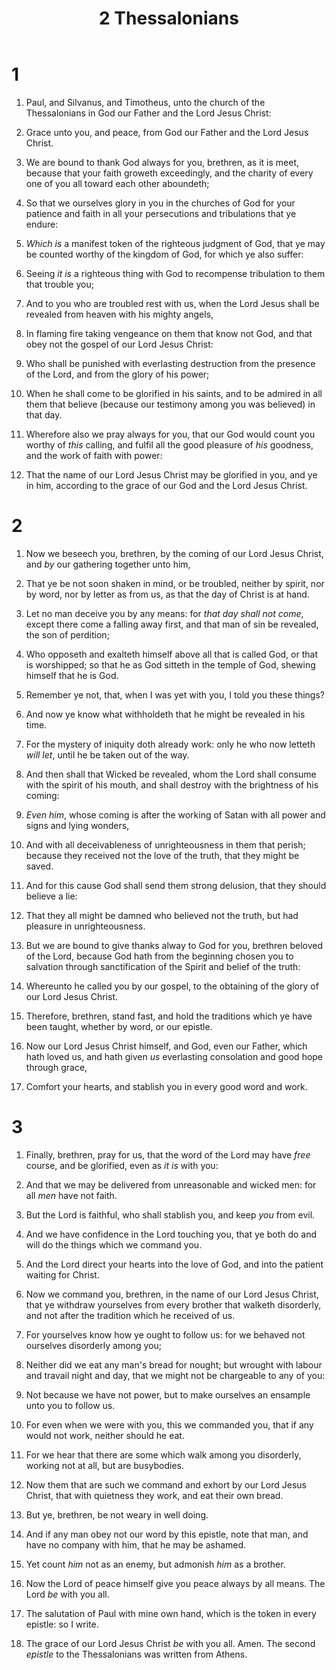 #+TITLE: 2 Thessalonians
* 1
1. Paul, and Silvanus, and Timotheus, unto the church of the Thessalonians in God our Father and the Lord Jesus Christ:
2. Grace unto you, and peace, from God our Father and the Lord Jesus Christ.

3. We are bound to thank God always for you, brethren, as it is meet, because that your faith groweth exceedingly, and the charity of every one of you all toward each other aboundeth;
4. So that we ourselves glory in you in the churches of God for your patience and faith in all your persecutions and tribulations that ye endure:
5. /Which is/ a manifest token of the righteous judgment of God, that ye may be counted worthy of the kingdom of God, for which ye also suffer:
6. Seeing /it is/ a righteous thing with God to recompense tribulation to them that trouble you;
7. And to you who are troubled rest with us, when the Lord Jesus shall be revealed from heaven with his mighty angels,
8. In flaming fire taking vengeance on them that know not God, and that obey not the gospel of our Lord Jesus Christ:
9. Who shall be punished with everlasting destruction from the presence of the Lord, and from the glory of his power;
10. When he shall come to be glorified in his saints, and to be admired in all them that believe (because our testimony among you was believed) in that day.
11. Wherefore also we pray always for you, that our God would count you worthy of /this/ calling, and fulfil all the good pleasure of /his/ goodness, and the work of faith with power:
12. That the name of our Lord Jesus Christ may be glorified in you, and ye in him, according to the grace of our God and the Lord Jesus Christ.
* 2
1. Now we beseech you, brethren, by the coming of our Lord Jesus Christ, and /by/ our gathering together unto him,
2. That ye be not soon shaken in mind, or be troubled, neither by spirit, nor by word, nor by letter as from us, as that the day of Christ is at hand.
3. Let no man deceive you by any means: for /that day shall not come/, except there come a falling away first, and that man of sin be revealed, the son of perdition;
4. Who opposeth and exalteth himself above all that is called God, or that is worshipped; so that he as God sitteth in the temple of God, shewing himself that he is God.
5. Remember ye not, that, when I was yet with you, I told you these things?
6. And now ye know what withholdeth that he might be revealed in his time.
7. For the mystery of iniquity doth already work: only he who now letteth /will let/, until he be taken out of the way.
8. And then shall that Wicked be revealed, whom the Lord shall consume with the spirit of his mouth, and shall destroy with the brightness of his coming:
9. /Even him/, whose coming is after the working of Satan with all power and signs and lying wonders,
10. And with all deceivableness of unrighteousness in them that perish; because they received not the love of the truth, that they might be saved.
11. And for this cause God shall send them strong delusion, that they should believe a lie:
12. That they all might be damned who believed not the truth, but had pleasure in unrighteousness.

13. But we are bound to give thanks alway to God for you, brethren beloved of the Lord, because God hath from the beginning chosen you to salvation through sanctification of the Spirit and belief of the truth:
14. Whereunto he called you by our gospel, to the obtaining of the glory of our Lord Jesus Christ.
15. Therefore, brethren, stand fast, and hold the traditions which ye have been taught, whether by word, or our epistle.
16. Now our Lord Jesus Christ himself, and God, even our Father, which hath loved us, and hath given /us/ everlasting consolation and good hope through grace,
17. Comfort your hearts, and stablish you in every good word and work.
* 3
1. Finally, brethren, pray for us, that the word of the Lord may have /free/ course, and be glorified, even as /it is/ with you:
2. And that we may be delivered from unreasonable and wicked men: for all /men/ have not faith.
3. But the Lord is faithful, who shall stablish you, and keep /you/ from evil.
4. And we have confidence in the Lord touching you, that ye both do and will do the things which we command you.
5. And the Lord direct your hearts into the love of God, and into the patient waiting for Christ.

6. Now we command you, brethren, in the name of our Lord Jesus Christ, that ye withdraw yourselves from every brother that walketh disorderly, and not after the tradition which he received of us.
7. For yourselves know how ye ought to follow us: for we behaved not ourselves disorderly among you;
8. Neither did we eat any man's bread for nought; but wrought with labour and travail night and day, that we might not be chargeable to any of you:
9. Not because we have not power, but to make ourselves an ensample unto you to follow us.
10. For even when we were with you, this we commanded you, that if any would not work, neither should he eat.
11. For we hear that there are some which walk among you disorderly, working not at all, but are busybodies.
12. Now them that are such we command and exhort by our Lord Jesus Christ, that with quietness they work, and eat their own bread.
13. But ye, brethren, be not weary in well doing.
14. And if any man obey not our word by this epistle, note that man, and have no company with him, that he may be ashamed.
15. Yet count /him/ not as an enemy, but admonish /him/ as a brother.
16. Now the Lord of peace himself give you peace always by all means. The Lord /be/ with you all.

17. The salutation of Paul with mine own hand, which is the token in every epistle: so I write.
18. The grace of our Lord Jesus Christ /be/ with you all. Amen.  The second /epistle/ to the Thessalonians was written from Athens.
